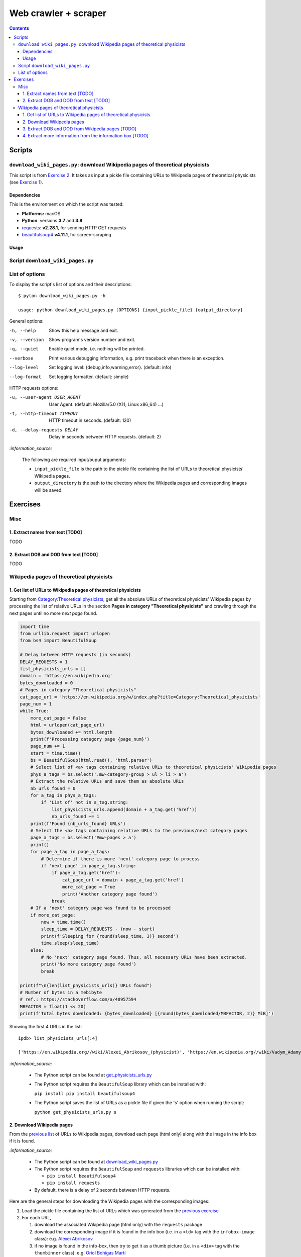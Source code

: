 =====================
Web crawler + scraper
=====================
.. contents:: **Contents**
   :depth: 4
   :local:
   :backlinks: top

Scripts
=======
``download_wiki_pages.py``: download Wikipedia pages of theoretical physicists
------------------------------------------------------------------------------
This script is from `Exercise 2 <#download-wikipedia-pages>`_. It takes as input a pickle file containing URLs to Wikipedia pages of theoretical physicists (see `Exercise 1 <#get-list-of-urls-of-theoretical-physicists-wikipedia-pages>`_).

Dependencies
''''''''''''
This is the environment on which the script was tested:

* **Platforms:** macOS
* **Python**: versions **3.7** and **3.8**
* `requests <https://requests.readthedocs.io/en/latest/>`_: **v2.28.1**, for sending HTTP GET requests
* `beautifulsoup4 <https://www.crummy.com/software/BeautifulSoup/>`_ **v4.11.1**, for screen-scraping

Usage
'''''
Script ``download_wiki_pages.py``
---------------------------------
List of options
---------------
To display the script's list of options and their descriptions::

   $ pyton download_wiki_pages.py -h

   usage: python download_wiki_pages.py [OPTIONS] {input_pickle_file} {output_directory}

General options:

-h, --help                              Show this help message and exit.
-v, --version                           Show program's version number and exit.
-q, --quiet                             Enable quiet mode, i.e. nothing will be printed.
--verbose                               Print various debugging information, e.g. print traceback when there is an exception.
--log-level                             Set logging level: {debug,info,warning,error}. (default: info)
--log-format                            Set logging formatter. (default: simple)

HTTP requests options:

-u, --user-agent USER_AGENT             User Agent. (default: Mozilla/5.0 (X11; Linux x86_64) ...)
-t, --http-timeout TIMEOUT              HTTP timeout in seconds. (default: 120)
-d, --delay-requests DELAY              Delay in seconds between HTTP requests. (default: 2)

`:information_source:`

  The following are required input/ouput arguments:
  
  - ``input_pickle_file`` is the path to the pickle file containing the list of URLs to theoretical physicists' Wikipedia pages.
  - ``output_directory`` is the path to the directory where the Wikipedia pages and corresponding images will be saved.

Exercises
=========
Misc
----
1. Extract names from text [TODO]
'''''''''''''''''''''''''''''''''
TODO

2. Extract DOB and DOD from text [TODO]
'''''''''''''''''''''''''''''''''''''''
TODO

Wikipedia pages of theoretical physicists
-----------------------------------------
1. Get list of URLs to Wikipedia pages of theoretical physicists
''''''''''''''''''''''''''''''''''''''''''''''''''''''''''''''''
Starting from `Category:Theoretical physicists <https://en.wikipedia.org/w/index.php?title=Category:Theoretical_physicists>`_, get all the absolute URLs of theoretical physicists' Wikipedia pages by processing the list of relative URLs in the section **Pages in category "Theoretical physicists"** and crawling through the next pages until no more *next page* found.

.. code-block:: python

   import time
   from urllib.request import urlopen
   from bs4 import BeautifulSoup

   # Delay between HTTP requests (in seconds)
   DELAY_REQUESTS = 1
   list_physicists_urls = []
   domain = 'https://en.wikipedia.org'
   bytes_downloaded = 0
   # Pages in category "Theoretical physicists"
   cat_page_url = 'https://en.wikipedia.org/w/index.php?title=Category:Theoretical_physicists'
   page_num = 1
   while True:
       more_cat_page = False
       html = urlopen(cat_page_url)
       bytes_downloaded += html.length
       print(f'Processing category page {page_num}')
       page_num += 1
       start = time.time()
       bs = BeautifulSoup(html.read(), 'html.parser')
       # Select list of <a> tags containing relative URLs to theoretical physicists' Wikipedia pages
       phys_a_tags = bs.select('.mw-category-group > ul > li > a')
       # Extract the relative URLs and save them as absolute URLs
       nb_urls_found = 0
       for a_tag in phys_a_tags:
           if 'List of' not in a_tag.string:
               list_physicists_urls.append(domain + a_tag.get('href'))
               nb_urls_found += 1
       print(f'Found {nb_urls_found} URLs')
       # Select the <a> tags containing relative URLs to the previous/next category pages
       page_a_tags = bs.select('#mw-pages > a')
       print()
       for page_a_tag in page_a_tags:
           # Determine if there is more 'next' category page to process
           if 'next page' in page_a_tag.string:
               if page_a_tag.get('href'):
                   cat_page_url = domain + page_a_tag.get('href')
                   more_cat_page = True
                   print('Another category page found')
               break
       # If a 'next' category page was found to be processed
       if more_cat_page:
           now = time.time()
           sleep_time = DELAY_REQUESTS - (now - start)
           print(f'Sleeping for {round(sleep_time, 3)} second')
           time.sleep(sleep_time)
       else:
           # No 'next' category page found. Thus, all necessary URLs have been extracted.
           print('No more category page found')
           break

   print(f"\n{len(list_physicists_urls)} URLs found")
   # Number of bytes in a mebibyte
   # ref.: https://stackoverflow.com/a/40957594
   MBFACTOR = float(1 << 20)
   print(f'Total bytes downloaded: {bytes_downloaded} [{round(bytes_downloaded/MBFACTOR, 2)} MiB]')

Showing the first 4 URLs in the list::

   ipdb> list_physicists_urls[:4]
   
   ['https://en.wikipedia.org//wiki/Alexei_Abrikosov_(physicist)', 'https://en.wikipedia.org//wiki/Vadym_Adamyan', 'https://en.wikipedia.org//wiki/David_Adler_(physicist)', 'https://en.wikipedia.org//wiki/Diederik_Aerts']

`:information_source:`

  - The Python script can be found at `get_physicists_urls.py <https://github.com/raul23/web-crawler/blob/main/exercises/get_physicists_urls.py>`_
  - The Python script requires the ``BeautifulSoup`` library which can be installed with:
  
    ``pip install pip install beautifulsoup4``
  - The Python script saves the list of URLs as a pickle file if given the 's' option when running the script: 
  
    ``python get_physicists_urls.py s``

2. Download Wikipedia pages
'''''''''''''''''''''''''''
From the `previous list <#get-list-of-urls-of-theoretical-physicists-wikipedia-pages>`_ of URLs to Wikipedia pages, download each page (html only) along with the image in the info box if it is found.

`:information_source:`

  - The Python script can be found at `download_wiki_pages.py <https://github.com/raul23/web-crawler/blob/main/exercises/download_wiki_pages.py>`_ 
  - The Python script requires the ``BeautifulSoup`` and ``requests`` libraries which can be installed with:
  
    - ``pip install beautifulsoup4``
    - ``pip install requests``
  - By default, there is a delay of 2 seconds between HTTP requests.

Here are the general steps for downloading the Wikipedia pages with the corresponding images:

1. Load the pickle file containing the list of URLs which was generated from the `previous exercise <#get-list-of-urls-of-theoretical-physicists-wikipedia-pages>`_
2. For each URL, 

   1. download the associated Wikipedia page (html only) with the ``requests`` package
   2. download the corresponding image if it is found in the info box (i.e. in a ``<td>`` tag with the ``infobox-image`` class): e.g. `Alexei Abrikosov <https://en.wikipedia.org/wiki/Alexei_Abrikosov_(physicist)>`_
   3. if no image is found in the info-box, then try to get it as a thumb picture (i.e. in a ``<div>`` tag with the ``thumbinner`` class): e.g. `Oriol Bohigas Martí <https://en.wikipedia.org/wiki/Oriol_Bohigas_Mart%C3%AD>`_ 
3. Every Wikipedia page (html) and its corresponing image are saved locally within a directory as specified by the user
4. Useful information for the casual user is printed in the console (important messages are colored, e.g. warning that an image couldn't be downloaded) and the logger hides the rest of the information useful for debugging

.. https://archive.vn/mu9PH
.. https://archive.vn/Na9fK

.. raw:: html

   <p align="center"><img src="./images/ex2_output.png"></p>
   <p align="center"><img src="./images/wikipedia_directory.png"></p>

3. Extract DOB and DOD from Wikipedia pages [TODO]
''''''''''''''''''''''''''''''''''''''''''''''''''
`:information_source:`

  - **DOB:** *Date of Birth*
  - **DOD:** *Date of Death*

`:warning:` TODO

4. Extract more information from the information box [TODO]
'''''''''''''''''''''''''''''''''''''''''''''''''''''''''''
.. TODO: remove TODO in relative link eventually
Apart from the *DOB* and *DOD* extracted `previously <#extract-dob-and-dod-from-wikipedia-pages-todo>`_ from physicists' Wikipedia pages, there are more information that can be obtained from the information box:

- Place of birth and death
- Citizenship
- Alma mater
- Known for
- Awards
- Fields
- Institutions
- Thesis
- Doctoral advisor
- Other academic advisors
- Doctoral students
- Other notable students
- Influences
- Influenced

See for example: `Wolfgang Pauli <https://en.wikipedia.org/wiki/Wolfgang_Pauli>`_

Some of these information can also be gleaned from other parts of the document.

`:warning:` TODO
